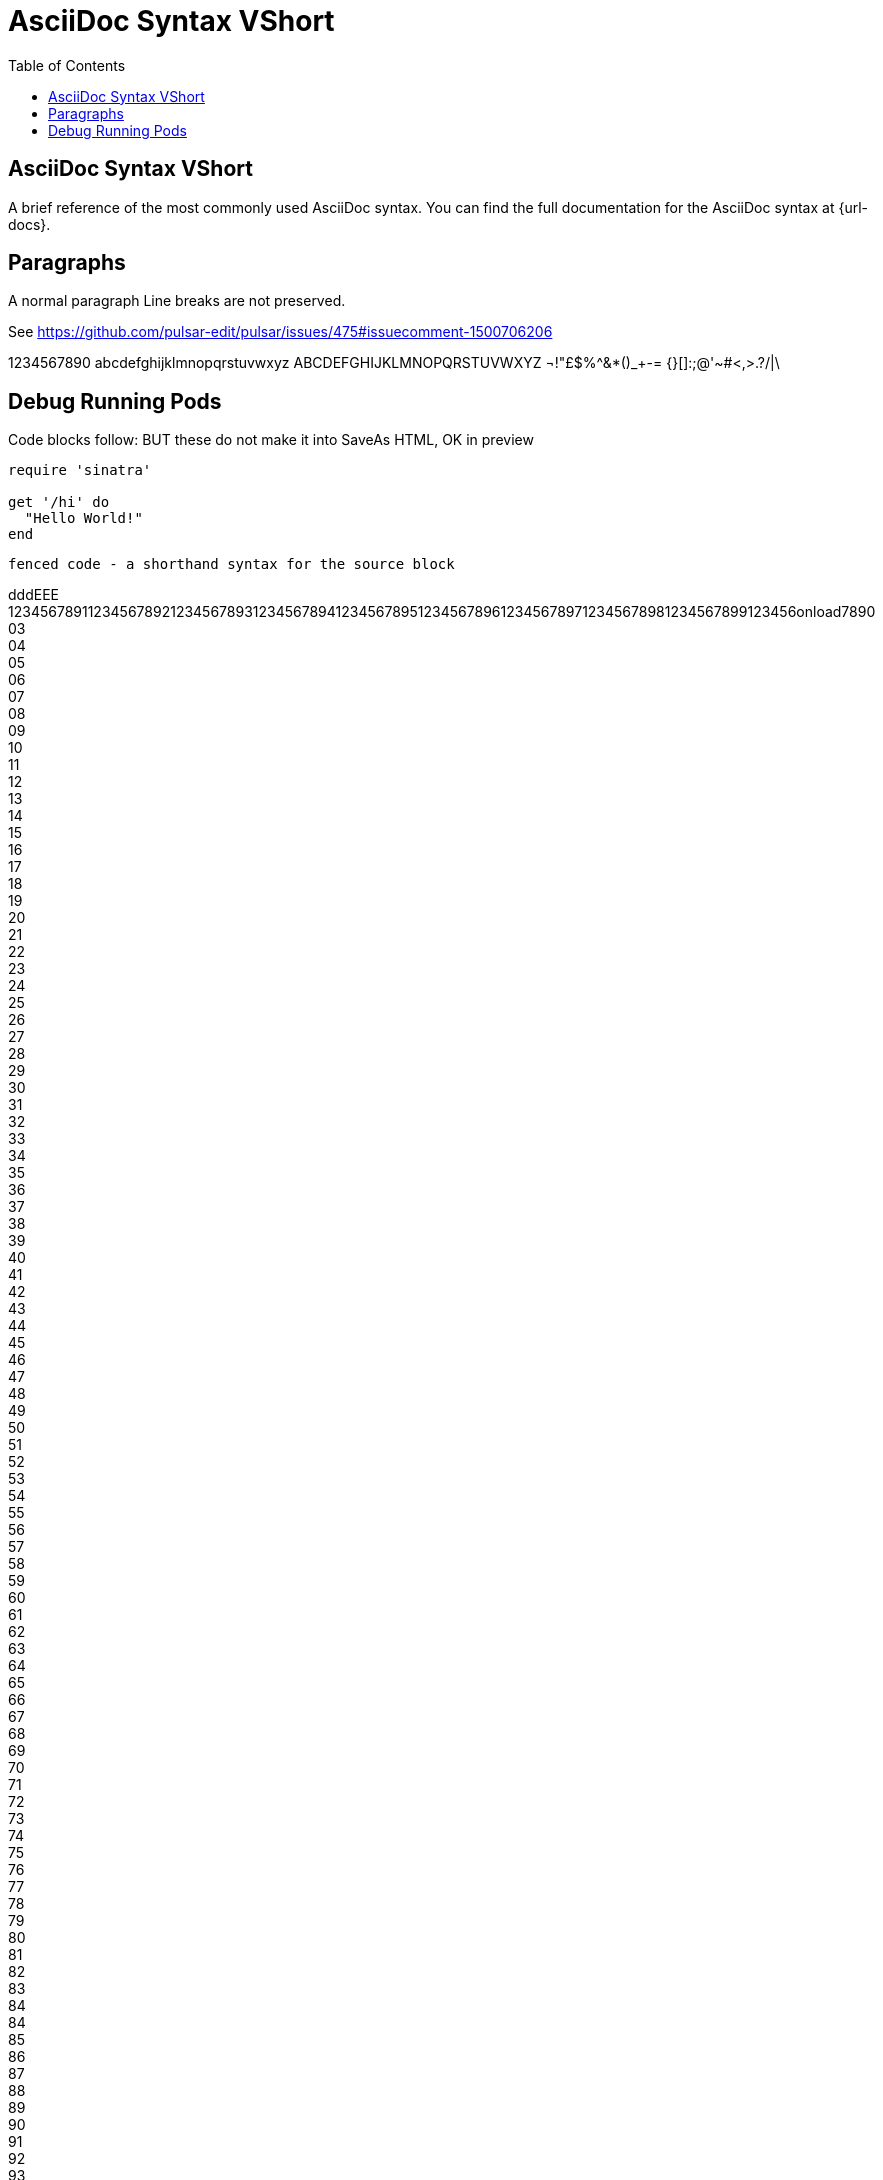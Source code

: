= AsciiDoc Syntax VShort
:safe: safe
:icons: font
:stem:
:toc:
:doctype: book
//:url-docs: https://asciidoctor.org/docs
//:url-gem: https://rubygems.org/gems/asciidoctor
//:source-highlighter: highlight.js
:source-highlighter: rouge
:styledir: tempZ
:stylesheet: asciidoctor.css


== AsciiDoc Syntax VShort

A brief reference of the most commonly used AsciiDoc syntax.
You can find the full documentation for the AsciiDoc syntax at {url-docs}.

== Paragraphs

A normal paragraph
Line breaks are not preserved.

See https://github.com/pulsar-edit/pulsar/issues/475#issuecomment-1500706206

1234567890 abcdefghijklmnopqrstuvwxyz
ABCDEFGHIJKLMNOPQRSTUVWXYZ
¬!"£$%^&*()_+-= {}[]:;@'~#<,>.?/|\

== Debug Running Pods [[debug_running_pods]]

Code blocks follow:
  BUT these do not make it into SaveAs HTML, OK in preview

[source,ruby]
----
require 'sinatra'

get '/hi' do
  "Hello World!"
end
----

```language
fenced code - a shorthand syntax for the source block
```

dddEEE +
123456789112345678921234567893123456789412345678951234567896123456789712345678981234567899123456onload7890
03 +
04 +
05 +
06 +
07 +
08 +
09 +
10 +
11 +
12 +
13 +
14 +
15 +
16 +
17 +
18 +
19 +
20 +
21 +
22 +
23 +
24 +
25 +
26 +
27 +
28 +
29 +
30 +
31 +
32 +
33 +
34 +
35 +
36 +
37 +
38 +
39 +
40 +
41 +
42 +
43 +
44 +
45 +
46 +
47 +
48 +
49 +
50 +
51 +
52 +
53 +
54 +
55 +
56 +
57 +
58 +
59 +
60 +
61 +
62 +
63 +
64 +
65 +
66 +
67 +
68 +
69 +
70 +
71 +
72 +
73 +
74 +
75 +
76 +
77 +
78 +
79 +
80 +
81 +
82 +
83 +
84 +
84 +
85 +
86 +
87 +
88 +
89 +
90 +
91 +
92 +
93 +
94 +
95 +
96 +
97 +
98 +
99 +
10 +
Refer to an ID:

<<debug_running_pods>>
